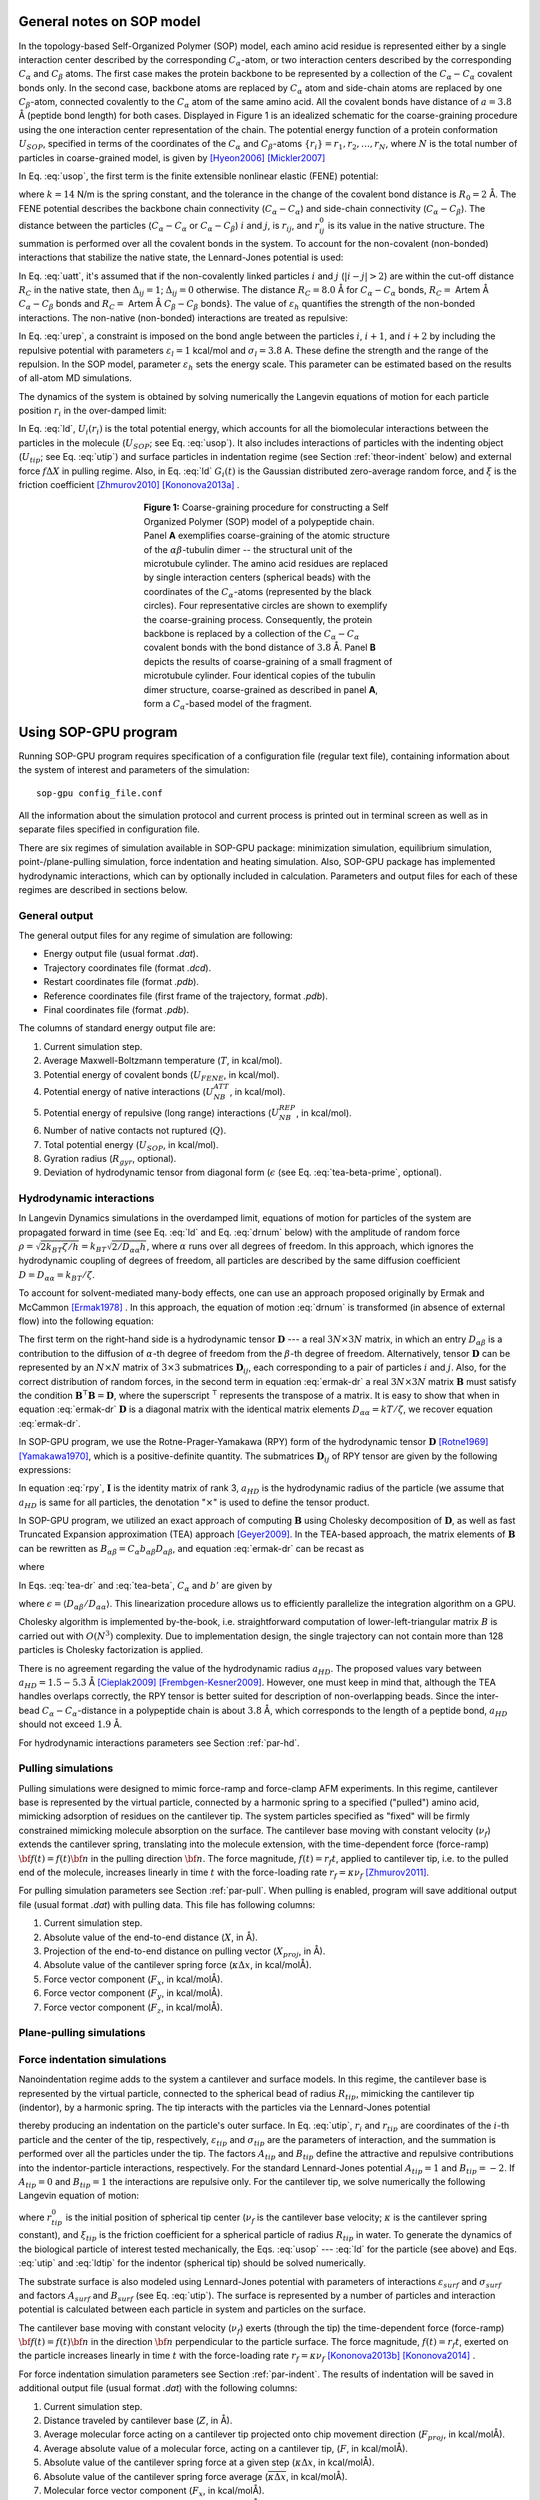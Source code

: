 .. role:: todo

.. _theor-sop:

General notes on SOP model
==========================

In the topology-based Self-Organized Polymer (SOP) model, each amino acid residue is represented either by a single interaction center described by the corresponding :math:`C_\alpha`-atom, or two interaction centers described by the corresponding :math:`C_\alpha` and :math:`C_\beta` atoms. The first case makes the protein backbone to be represented by a collection of the :math:`C_\alpha-C_\alpha` covalent bonds only. In the second case, backbone atoms are replaced by :math:`C_\alpha` atom and side-chain atoms are replaced by one :math:`C_\beta`-atom, connected covalently to the :math:`C_\alpha` atom of the same amino acid. All the covalent bonds have distance of :math:`a=3.8` Å (peptide bond length) for both cases. Displayed in Figure 1 is an idealized schematic for the coarse-graining procedure using the one interaction center representation of the chain. The potential energy function of a protein conformation :math:`U_{SOP}`, specified in terms of the coordinates of the :math:`C_\alpha` and :math:`C_\beta`-atoms :math:`\{r_i\} = r_1, r_2,\dots, r_N`, where :math:`N` is the total number of particles in coarse-grained model, is given by [Hyeon2006]_ [Mickler2007]_


.. math:: 
   U_{SOP} = U_{FENE} + U_{NB}^{ATT} + U_{NB}^{REP}
   :label: usop

In Eq. :eq:`usop`, the first term is the finite extensible nonlinear elastic (FENE) potential:

.. math::
   U_{FENE}=-\sum_{covalent}\frac{k R_0}{2}\log \left(1-\frac{(r_{ij}-r_{ij}^0)^2}{R_0^2}\right)
   :label: ufene

where :math:`k=14` N/m is the spring constant, and the tolerance in the change of the covalent bond distance is :math:`R_0=2` Å. The FENE potential describes the backbone chain connectivity (:math:`C_\alpha-C_\alpha`) and side-chain connectivity (:math:`C_\alpha-C_\beta`). The distance between the particles (:math:`C_\alpha-C_\alpha` or :math:`C_\alpha-C_\beta`) :math:`i` and :math:`j`, is :math:`r_{ij}`, and :math:`r^0_{ij}` is its value in the native  structure. The summation is performed over all the covalent bonds in the system. To account for the non-covalent (non-bonded) interactions that stabilize the native state, the Lennard-Jones potential is used:

.. math::
   U_{NB}^{ATT} = \sum_{native}\varepsilon_h\left[ \left( \frac{r_{ij}^0}{r_{ij}} \right)^{12} - 2\left( \frac{r_{ij}^0}{r_{ij}} \right)^{6} \right]\Delta_{ij}
   :label: uatt

In Eq. :eq:`uatt`, it's assumed that if the non-covalently linked particles :math:`i` and :math:`j` (:math:`|i-j|>2`) are within the cut-off distance :math:`R_C` in the native state, then :math:`\Delta_{ij}=1`; :math:`\Delta_{ij}=0` otherwise. The distance :math:`R_C=8.0` Å for :math:`C_\alpha-C_\alpha` bonds, :math:`R_C=` :todo:`Artem` Å :math:`C_\alpha-C_\beta` bonds and :math:`R_C=` :todo:`Artem` Å :math:`C_\beta-C_\beta` bonds}. The value of :math:`\varepsilon_h` quantifies the strength of the non-bonded interactions. The non-native (non-bonded) interactions are treated as repulsive:

.. math::
   U_{NB}^{REP} = \sum_{repulsive}^{N-2}\varepsilon_l \left(\frac{\sigma_l}{r_{ij}} \right)^6 + \sum_{repulsive}\varepsilon_l \left( \frac{\sigma_l}{r_{ij}} \right)^6(1-\Delta_{ij})
   :label: urep

In Eq. :eq:`urep`, a constraint is imposed on the bond angle between the particles :math:`i`, :math:`i+1`, and :math:`i+2` by including the repulsive potential with parameters :math:`\varepsilon_l=1` kcal/mol and :math:`\sigma_l=3.8` A. These define the strength and the range of the repulsion. In the SOP model, parameter :math:`\varepsilon_h` sets the energy scale. This parameter can be estimated based on the results of all-atom MD simulations.

The dynamics of the system is obtained by solving numerically the Langevin equations of motion for each particle position :math:`r_i` in the over-damped limit:

.. math::
   \xi \frac{dr_i}{dt} = - \frac{\partial U_i(r_i)}{\partial r_i} + g_i(t)
   :label: ld

In Eq. :eq:`ld`, :math:`U_i(r_i)` is the total potential energy, which accounts for all the biomolecular interactions between the particles in the molecule (:math:`U_{SOP}`; see Eq. :eq:`usop`). It also includes interactions of particles with the indenting object (:math:`U_{tip}`; see Eq. :eq:`utip`) and surface particles in indentation regime (see Section :ref:`theor-indent` below) and external force :math:`f\Delta X` in pulling regime. Also, in Eq. :eq:`ld` :math:`G_i(t)` is the Gaussian distributed zero-average random force, and :math:`\xi` is the friction coefficient [Zhmurov2010]_ [Kononova2013a]_ .

.. figure:: sop.png
   :align: center
   :figwidth: 50%

   **Figure 1:** Coarse-graining procedure for constructing a Self Organized Polymer (SOP) model of a polypeptide chain. Panel **A** exemplifies coarse-graining of the atomic structure of the :math:`\alpha\beta`-tubulin dimer -- the structural unit of the microtubule cylinder. The amino acid residues are replaced by single interaction centers (spherical beads) with the coordinates of the :math:`C_\alpha`-atoms (represented by the black circles). Four representative circles are shown to exemplify the coarse-graining process. Consequently, the protein backbone is replaced by a collection of the :math:`C_\alpha-C_\alpha` covalent bonds with the bond distance of :math:`3.8` Å.  Panel **B** depicts the results of coarse-graining of a small fragment of microtubule cylinder. Four identical copies of the tubulin dimer structure, coarse-grained as described in panel **A**, form a :math:`C_\alpha`-based model of the fragment.

.. _use-sop:

Using SOP-GPU program
=====================

Running SOP-GPU program requires specification of a configuration file (regular text file), containing information about the system of interest and parameters of the simulation::

  sop-gpu config_file.conf

All the information about the simulation protocol and current process is printed out in terminal screen as well as in separate files specified in configuration file. 

There are six regimes of simulation available in SOP-GPU package: minimization simulation, equilibrium simulation, point-/plane-pulling simulation, force indentation and heating simulation. Also, SOP-GPU package has implemented hydrodynamic interactions, which can by optionally included in calculation. Parameters and output files for each of these regimes are described in sections below. 

.. _gen-out:

General output
--------------

The general output files for any regime of simulation are following:

- Energy output file (usual format *.dat*).
- Trajectory coordinates file (format *.dcd*).
- Restart coordinates file (format *.pdb*).
- Reference coordinates file (first frame of the trajectory, format *.pdb*).
- Final coordinates file (format *.pdb*).

The columns of standard energy output file are:

1. Current simulation step.
2. Average Maxwell-Boltzmann temperature (:math:`T`, in kcal/mol).
3. Potential energy of covalent bonds (:math:`U_{FENE}`, in kcal/mol).
4. Potential energy of native interactions (:math:`U_{NB}^{ATT}`, in kcal/mol).
5. Potential energy of repulsive (long range) interactions (:math:`U_{NB}^{REP}`, in kcal/mol).
6. Number of native contacts not ruptured (:math:`Q`).
7. Total potential energy (:math:`U_{SOP}`, in kcal/mol).
8. Gyration radius (:math:`R_{gyr}`, optional).
9. Deviation of hydrodynamic tensor from diagonal form (:math:`\epsilon` (see Eq. :eq:`tea-beta-prime`, optional).


.. _theor-hd:

Hydrodynamic interactions
-------------------------

In Langevin Dynamics simulations in the overdamped limit, equations of motion for particles of the system are propagated forward in time (see Eq. :eq:`ld` and Eq. :eq:`drnum` below) with the amplitude of random force :math:`\rho=\sqrt{2k_BT\zeta/h}=k_BT \sqrt{2/D_{\alpha\alpha}h}`, where :math:`\alpha` runs over all degrees of freedom. In this approach, which ignores the hydrodynamic coupling of degrees of freedom, all particles are described by the same diffusion coefficient :math:`D=D_{\alpha\alpha}=k_BT/\zeta`. 

To account for solvent-mediated many-body effects, one can use an approach proposed originally by Ermak and McCammon [Ermak1978]_ . In this approach, the equation of motion :eq:`drnum` is transformed (in absence of external flow) into the following equation:

.. math::
   \Delta r_\alpha = \sum_{\beta=1}^{3N} {\frac{D_{\alpha\beta}}{kT} F_\beta h} + \sqrt{2h} \sum_{\beta=1}^{3N} {B_{\alpha\beta} g_\beta}
   :label: ermak-dr

The first term on the right-hand side is a hydrodynamic tensor :math:`\mathbf{D}` --- a real :math:`3N\times3N` matrix, in which an entry :math:`D_{\alpha\beta}` is a contribution to the diffusion of :math:`\alpha`-th degree of freedom from the :math:`\beta`-th degree of freedom. Alternatively, tensor :math:`\mathbf{D}` can be represented by an :math:`N\times N` matrix of :math:`3\times 3` submatrices :math:`\mathbf{D}_{ij}`, each corresponding to a pair of particles :math:`i` and :math:`j`. Also, for the correct distribution of random forces, in the second term in equation :eq:`ermak-dr` a real :math:`3N\times3N` matrix :math:`\mathbf{B}` must satisfy the condition :math:`\mathbf{B}^\intercal \mathbf{B}=\mathbf{D}`, where the superscript :math:`{}^\intercal` represents the transpose of a matrix. It is easy to show that when in equation :eq:`ermak-dr` :math:`\mathbf{D}` is a diagonal matrix with the identical matrix elements :math:`D_{\alpha\alpha}=kT/\zeta`, we recover equation :eq:`ermak-dr`. 

In SOP-GPU program, we use the Rotne-Prager-Yamakawa (RPY) form of the hydrodynamic tensor :math:`\mathbf{D}` [Rotne1969]_ [Yamakawa1970]_, which is a positive-definite quantity. The submatrices :math:`\mathbf{D}_{ij}` of RPY tensor are given by the following expressions: 

.. math::
   \mathbf{D}_{ij} = \frac{kT}{\zeta}
   \begin{cases}
    \mathbf{I} 
     & \text{, if } i=j\text{,} \\
     \left( 1 - \frac{9\left|\mathbf{r}_{ij}\right|}{32 a} \right) \mathbf{I} + 
     \left( \frac {3\left|\mathbf{r}_{ij}\right|}{32a} \right) \mathbf{\hat{r}}_{ij} \times \mathbf{\hat{r}}_{ij}
    & \text{, if } i \neq j \text{ and } \left|\mathbf{r}_{ij}\right| < 2a_{HD}\text{,} \\
     \left( 1 + \frac{2a^2}{3\left|\mathbf{r}_{ij}\right|^2} \right) \mathbf{I} + 
     \left( 1 - \frac{2a^2}{\left|\mathbf{r}_{ij}\right|^2} \right) \mathbf{\hat{r}}_{ij} \times 
    \mathbf{\hat{r}}_{ij}
    & \text{, if } i \neq j \text{ and } \left|\mathbf{r}_{ij}\right| \ge 2a_{HD }\text{.}
    \end{cases}
   :label: rpy

In equation :eq:`rpy`, :math:`\mathbf{I}` is the identity matrix of rank 3, :math:`a_{HD}` is the hydrodynamic radius of the particle (we assume that :math:`a_{HD}` is same for all particles, the denotation ":math:`\times`" is used to define the tensor product. 

In SOP-GPU program, we utilized an exact approach of computing :math:`\mathbf{B}` using Cholesky decomposition of :math:`\mathbf{D}`, as well as fast Truncated Expansion approximation (TEA) approach [Geyer2009]_. In the TEA-based approach, the matrix elements of :math:`\mathbf{B}` can be rewritten as :math:`B_{\alpha\beta}=C_\alpha b_{\alpha\beta} D_{\alpha\beta}`, and equation :eq:`ermak-dr` can be recast as

.. math::
   \Delta r_\alpha = \frac{h}{\zeta}
    \sum_{\beta=1}^{3N} \frac{D_{\alpha\beta}}{D_{\alpha\alpha}} \left( F_\beta + C_\alpha b_{\alpha\beta} 
   \cdot \rho g_\beta \right) 
   \text{,}
   :label: tea-dr

where

.. math::
   b_{\alpha\beta} = 
    \begin{cases}
     1       & \text{ if } \alpha = \beta, \\
     b'  & \text{ if } \alpha \neq \beta.
    \end{cases}
   :label: tea-beta

In Eqs. :eq:`tea-dr` and :eq:`tea-beta`, :math:`C_\alpha` and :math:`b'` are given by

.. math::
   C_\alpha = \left( 1 + \sum_{\beta \neq \alpha} 
   {b'^2 \frac{D_{\alpha\beta}}{D_{\alpha\alpha}D_{\beta\beta}}} \right)^{\frac{1}{2}}
   \text{,}
   :label: tea-ci

.. math::
   b' = \frac{1-\sqrt{1-[(N-1)\epsilon^2-(N-2)\epsilon]}}{\sqrt{(N-1)\epsilon^2-(N-2)\epsilon}},
   :label: tea-beta-prime

where :math:`\epsilon=\langle D_{\alpha\beta}/D_{\alpha\alpha}\rangle`. This linearization procedure allows us to efficiently parallelize the integration algorithm on a GPU. 

Cholesky algorithm is implemented by-the-book, i.e. straightforward computation of lower-left-triangular matrix :math:`B` is carried out with :math:`O(N^3)` complexity. Due to implementation design, the single trajectory can not contain more than 128 particles is Cholesky factorization is applied.

There is no agreement regarding the value of the hydrodynamic radius :math:`a_{HD}`. The proposed values vary between :math:`a_{HD}=1.5-5.3` Å [Cieplak2009]_ [Frembgen-Kesner2009]_. However, one must keep in mind that, although the TEA handles overlaps correctly, the RPY tensor is better suited for description of non-overlapping beads. Since the inter-bead :math:`C_{\alpha}-C_{\alpha}`-distance in a polypeptide chain is about :math:`3.8` Å, which corresponds to the length of a peptide bond, :math:`a_{HD}` should not exceed :math:`1.9` Å. 

For hydrodynamic interactions parameters see Section :ref:`par-hd`.


.. _theor-pull:

Pulling simulations
-------------------

Pulling simulations were designed to mimic force-ramp and force-clamp AFM experiments. In this regime, cantilever base is represented by the virtual particle, connected by a harmonic spring to a specified ("pulled") amino acid, mimicking adsorption of residues on the cantilever tip. The system particles specified as "fixed" will be firmly constrained mimicking molecule absorption on the surface. The cantilever base moving with constant velocity (:math:`\nu_f`) extends the cantilever spring, translating into the molecule extension, with the time-dependent force (force-ramp) :math:`{\bf f}(t)=f(t){\bf n}` in the pulling direction :math:`{\bf n}`. The force magnitude, :math:`f(t)=r_f t`, applied to cantilever tip, i.e. to the pulled end of the molecule, increases linearly in time :math:`t` with the force-loading rate :math:`r_f=\kappa \nu_f` [Zhmurov2011]_. 

For pulling simulation parameters see Section :ref:`par-pull`. When pulling is enabled, program will save additional output file (usual format *.dat*) with pulling data. This file has following columns:

1. Current simulation step.
2. Absolute value of the end-to-end distance (:math:`X`, in Å).
3. Projection of the end-to-end distance on pulling vector (:math:`X_{proj}`, in Å).
4. Absolute value of the cantilever spring force (:math:`\kappa \Delta x`, in kcal/molÅ).
5. Force vector component (:math:`F_x`, in kcal/molÅ).
6. Force vector component (:math:`F_y`, in kcal/molÅ).
7. Force vector component (:math:`F_z`, in kcal/molÅ).

.. _theor-ppull:

Plane-pulling simulations
-------------------------

.. _theor-indent:

Force indentation simulations
-----------------------------

Nanoindentation regime adds to the system a cantilever and surface models. In this regime, the cantilever base is represented by the virtual particle, connected to the spherical bead of radius :math:`R_{tip}`, mimicking the cantilever tip (indentor), by a harmonic spring. The tip interacts with the particles via the Lennard-Jones potential

.. math::
   U_{tip} = \sum_{i=1}^{N}{\varepsilon_{tip} \left [A_{tip}\left( \frac{\sigma_{tip}}{|r_i - r_{tip}| - R_{tip}} \right)^{12} + B_{tip} \left( \frac{\sigma_{tip}}{|r_i - r_{tip}| - R_{tip}} \right)^6 \right ]}
   :label: utip

thereby producing an indentation on the particle's outer surface. In Eq. :eq:`utip`, :math:`r_i` and :math:`r_{tip}` are coordinates of the :math:`i`-th particle and the center of the tip, respectively, :math:`\varepsilon_{tip}` and :math:`\sigma_{tip}` are the parameters of interaction, and the summation is performed over all the particles under the tip. The factors :math:`A_{tip}` and :math:`B_{tip}` define the attractive and repulsive contributions into the indentor-particle interactions, respectively. For the standard Lennard-Jones potential :math:`A_{tip}=1` and :math:`B_{tip}=-2`. If :math:`A_{tip}=0` and :math:`B_{tip}=1` the interactions are repulsive only. For the cantilever tip, we solve numerically the following Langevin equation of motion:

.. math::
   \xi_{tip} \frac{dr_{tip}}{dt} = - \frac{\partial U_{tip}(r_{tip})}{\partial r_{tip}} + \kappa((r_{tip}^0 - \nu_f t) - r_{tip})
   :label: ldtip

where :math:`r_{tip}^0` is the initial position of spherical tip center (:math:`\nu_f`  is the cantilever base velocity; :math:`\kappa` is the cantilever spring constant), and :math:`\xi_{tip}` is the friction coefficient for a spherical particle of radius :math:`R_{tip}` in water. To generate the dynamics of the biological particle of interest tested mechanically, the Eqs. :eq:`usop` --- :eq:`ld` for the particle (see above) and Eqs. :eq:`utip` and :eq:`ldtip` for the indentor (spherical tip) should be solved numerically. 

The substrate surface is also modeled using Lennard-Jones potential with parameters of interactions :math:`\varepsilon_{surf}` and :math:`\sigma_{surf}` and factors :math:`A_{surf}` and :math:`B_{surf}` (see Eq. :eq:`utip`). The surface is represented by a number of particles and interaction potential is calculated between each particle in system and particles on the surface. 

The cantilever base moving with constant velocity (:math:`\nu_f`) exerts (through the tip) the time-dependent force (force-ramp) :math:`{\bf f}(t)=f(t){\bf n}` in the direction :math:`{\bf n}` perpendicular to the particle surface. The force magnitude, :math:`f(t)=r_f t`, exerted on the particle increases linearly in time :math:`t` with the force-loading rate :math:`r_f=\kappa \nu_f` [Kononova2013b]_ [Kononova2014]_ .

For force indentation simulation parameters see Section :ref:`par-indent`. The results of indentation will be saved in additional output file (usual format *.dat*) with the following columns:

1. Current simulation step.
2. Distance traveled by cantilever base (:math:`Z`, in Å).
3. Average molecular force acting on a cantilever tip projected onto chip movement direction (:math:`F_{proj}`, in kcal/molÅ).
4. Average absolute value of a molecular force, acting on a cantilever tip, (:math:`F`, in kcal/molÅ).
5. Absolute value of the cantilever spring force at a given step (:math:`\kappa\Delta x`, in kcal/molÅ).
6. Absolute value of the cantilever spring force average (:math:`\overline{\kappa\Delta x}`, in kcal/molÅ).
7. Molecular force vector component (:math:`F_x`, in kcal/molÅ).
8. Molecular force vector component (:math:`F_y`, in kcal/molÅ).
9. Molecular force vector component (:math:`F_z`, in kcal/molÅ).
10. Current cantilever tip coordinate (:math:`X_x`, in Å).
11. Current cantilever tip coordinate (:math:`X_y`, in Å).
12. Current cantilever tip coordinate (:math:`X_z`, in Å).
13. Current cantilever base coordinates (:math:`Z_x`, in Å).
14. Current cantilever base coordinates (:math:`Z_y`, in Å).
15. Current cantilever base coordinates (:math:`Z_z`, in Å).


.. _theor-heat:

Heating simulations
-------------------

Although coarse-grained models are known to be not very accurate in describing heat-induced unfolding of molecules, SOP-model still can provide good qualitative results. When heating option is on, temperature of the water bath (i.e. strength of random force, see Eq. :eq:`drnum` below) increases gradually during the simulation process. Heating parameters are described in Section :ref:`par-heat`.


.. _units:

Units
=====

For numerical evaluation of the Eq. :eq:`ld` in time, it can be written in form

.. math::
   \xi \frac{r_i^{t+1} - r_i^t}{\Delta t} = F_i^t + G_i^t
   :label: lnum

When divide both sides of Eq. :eq:`lnum` by particle mass :math:`m` and express the change of coordinates :math:`\Delta r_i^t=r_i^{t+1} - r_i^t` arrive to

.. math::
   \Delta r_i^t = \frac{\Delta t}{\xi/m}\frac{1}{m}(F_i^t + G_i^t)

From the equation for harmonic oscillator, :math:`\xi/m=\zeta/\tau_L` is damping coefficient. Here :math:`\zeta` is dimensionless damping ratio and :math:`\tau_L=\sqrt{m a^2/\varepsilon_h}` is characteristic time for underdamped motion of spherical particle of mass :math:`m` and radius :math:`a` with energy scale :math:`\varepsilon_h`. According to Langevin equation, the random force :math:`G_i^t=g_i^t\sqrt{2\zeta k_BT/h}`, where :math:`g_i^t` is random number from the interval :math:`[0,1]`. Hence

.. math::
   \Delta r_i^t = \frac{\Delta t \tau_L}{\zeta m}(F_i^t + g_i^t\sqrt{2\zeta k_BT/h})
   :label: drnum

From the Stokes-Einstein friction theory :math:`\xi=6 \pi \eta a` for a spherical particle of radius :math:`a` in a liquid with viscosity :math:`\eta`. Therefore :math:`\zeta = 6 \pi \eta a^2/\sqrt{m \varepsilon_h}`. In the program :math:`\zeta=50`. This was obtained for :math:`a \sim 5` Å, :math:`m \sim 3\times10^{-22}` g (mass of a residue) and the bulk water viscosity :math:`\eta=0.01` gs :math:`^{-1}` cm :math:`^{-1}`. 

In general, :math:`a` varies between :math:`3.8` Å to :math:`5` Å, while :math:`m` varies between :math:`3\times10^{-22}` g to :math:`5\times10^{-22}` g. In the simulations :math:`a=3.8` Å. Because of the fact that :math:`\zeta` depends on :math:`\varepsilon_h`, every time when :math:`\varepsilon_h` was changed, valid :math:`m` value should be calculated, which gives the value :math:`\zeta=50`. 

Example: for :math:`\varepsilon_h=1` kcal/mol from the above equation for :math:`\zeta` we find that :math:`m=4.3\times10^{-22}` g which is a valid value. For :math:`\varepsilon_h=1.5` kcal/mol, we get :math:`m=3\times10^{-22}` g which is still a valid value. After finding the mass :math:`m`, we can go back to the expression for :math:`\tau_L` and get its value. For example, for :math:`\varepsilon_h=1` kcal/mol we get :math:`\tau_L=3` ps while for :math:`\varepsilon_h=1.5` kcal/mol, we get :math:`\tau_L=` ps. 

For the overdamped Langevin dynamics the characteristic time is :math:`\tau_H=\zeta\varepsilon_h\tau_L/kT=6\pi \eta a^3 / kT`. In order to get it in units of ps, both :math:`\varepsilon_h` and :math:`k_BT` need to be of the same units. Since :math:`\varepsilon_h` is in kcal/mol, :math:`k_BT` should be also in kcal/mol (at :math:`T=300` K :math:`k_BT=0.6` kcal/mol). Therefore the simulation time step :math:`\Delta t=h\cdot\tau_H` is also in units of ps. With the standard parameters (:math:`\eta=0.01` gs :math:`^{-1}` cm :math:`^{-1}`, :math:`T=300` K and :math:`a=3.8` Å), :math:`\tau_H=248` ps. The parameter :math:`h` can be specified in configuration file.

In the pulling/indentation simulation, cantilever velocity is defined as :math:`\nu_f=\Delta x/(n_{av} \cdot h \cdot \tau_H)` where :math:`\Delta x` is  displacement of virtual bead, representing cantilever base, during :math:`n_{av}` steps, it is given in Å. The force is calculated in kcal/(molÅ), to get the force in pN, one need to multiplied by :math:`70`. Therefore, the cantilever spring constant :math:`\kappa` should be also specified in the units of kcal/(mol :math:`Å^{2}`).

.. _theor-top:

Topology
========

.. _par-input:

Input parameters file
=====================

.. _gen_feat:

General features
----------------

Input parameters file contains all the simulation parameters listed as tab or space separated pairs of name and value. Remarks are allowed using ":math:`\#`" character. To simplify creation of multiple configuration/output files, parameters values support macroses. This can be use full in order to avoid overwriting of the output files if multiple trajectories are running in parallel, for example when many-runs-per-GPU approach is used. Any parameter name in the file can be used as macros, additional macroses can be added using same name-value syntax as for regular parameters. To use macros, parameter name included in any other parameter value should be surrounded with ":math:`<`" and ":math:`>`" characters. For example, the following lines:: 

  run 3
  DCDfile <run>.dcd

result in the value for the output file name "*3.dcd*".

.. _par-device:

Device parameters
-----------------

- **device** *<device ID>*
 
 Type: Integer.
 
 Status: Required.
 
 Default value: 0.
 
 Purpose: ID of NVidia card to run simulations on. Use "nvidia-smi" or "deviceQuery" from NVidia SDK to check devices.


- **block_size** *<integer>*
 
 Type: Integer.
 
 Status: Optional.
 
 Default value: 256.
 
 Purpose: Set the number of threads per block. Can be specified for every potential individually, using **block_size_covalent**, **block_size_native**, **block_size_pairs**, **block_size_pairlist** and **block_size_possiblepairs**.


- **max_covalent**: *<integer>*
 
 Type: Integer.
 
 Status: Optional.
 
 Default value: 8.
 
 Purpose: Set the maximum number of pairs per residue for covalent interactions.

- **max_native** *<integer>*

 Type: Integer.

 Status: Optional.

 Default value: 128.

 Purpose: Set the maximum number of pairs per residue for native interactions.

- **max_pairs** *<integer>*

 Type: Integer.

 Status: Optional.

 Default value: 512.

 Purpose: Set the maximum number of pairs per residue for pairs list.

- **max_possiblePairs** *<integer>*

 Type: Integer.

 Status: Optional.

 Default value: 4096.

 Purpose: Set the maximum number of pairs per residue for possible pairs list.

.. _par-struct:

Structure parameters
--------------------

- **name** *<protein name>*

 Type: String.

 Status: Required.

 Purpose: Name, assigned to the structure. Used mostly for files naming.

- **topology** *<filename>*

 Type: Path to the file.

 Format: .top

 Status: Required.

 Purpose: Path to the structure topology file (see Section :ref:`theor-top`).


- **coordinates** *<filename>*

 Type: Path to the file.

 Format: .pdb

 Status: Required.

 Purpose: Path to the structure initial coordinates file.

.. _par-sim:

General simulation parameters
-----------------------------
   
- **numsteps** *<steps count>*

 Type: Long integer.

 Status: Required.

 Purpose: Number of simulation steps.


- **timestep** *<time>*

 Type: Float.

 Units: :math:`\tau_H` (see Section :ref:`units`).

 Status: Required.

 Purpose: Time-scale of one simulation step.


- **seed** *<random seed>*

 Type: Integer.

 Status: Optional.

 Default value: Taken from current date and time.

 Purpose: Initial random seed used for random force. Actual seed is computed by adding **run** or **firstrun** (whichever is defined) to this value.


- **run** *<trajectory number>*

 Type: Integer.

 Status: Optional. 

 Default value: -1

 Purpose: Trajectory number when running only one trajectory per GPU ("one-run-per-GPU approach"). Usually used for files naming. Alternatively, **firstrun** and **runnum** can be used.


- **firstrun** *<first trajectory number>*

 Type: Integer.

 Status: Required if **run** is not specified. 

 Purpose: Number of first trajectory when "using many-runs-per-GPU" approach.


- **runnum** *<number of trajectories*>

 Type: Integer.

 Status: Required if **firstrun** is specified. 

 Purpose: Total amount of trajectories for running in parallel on one GPU when using "many-runs-per-GPU" approach. Trajectories from **firstrun** to **firstrun** + **runnum** will be started. Note, that in this case all output files require "<run>" macros, so that the output data will be saved into different files for different trajectories.


.. _par-ff:

Force-field parameters
----------------------

- **temperature** *<temperature value>*

 Type: Float.

 Units: kcal/mol.

 Status: Optional.

 Default value: 0.6.

 Purpose: Set the temperature to heat bath (random force). Default value 0.6 kcal/mol :math:`\approx` 300 K.


- **zeta** *<:math:`\zeta` value>*

 Type: Float.

 Units: Dimensionless.

 Status: Optional.

 Default value: 50.0.

 Purpose: Friction coefficient for amino acid in viscous environment. For a spherical particle: :math:`\zeta = 6\pi \eta a^2/\sqrt{m\varepsilon_h}`, where :math:`\eta = 0.01` gs :math:`^{-1}` cm :math:`^{-1}` is a bulk water viscosity, :math:`m \sim 3 \times 10^{-22}` g is an average mass of an amino acid residue, :math:`a = 3.8` Å is length of amino acid amide bond, :math:`\varepsilon_h` is an average strength (hydrophobicity) of native interactions, it is taken from topology file and usually between :math:`0.9` and :math:`1.5`.


- **kspring_cov** *<spring constant>*

 Type: Float.

 Units: kcal/molÅ.

 Status: Optional.

 Default value: 20.0.

 Purpose: Spring constant :math:`k` of covalent interactions in FENE potential (Eq. :eq:`ufene`).


- **R_limit** *<tolerance in distance change>*

 Type: Float.

 Units: Å.

 Status: Optional.

 Default value: 2.0.

 Purpose: The tolerance in the change of the covalent bond distance :math:`R_0` parameter in FENE potential (Eq. :eq:`ufene`).


- **a** *<covalent bond length>*

 Type: Float.

 Units: Å.

 Status: Optional.

 Default value: 3.8.

 Purpose: Default distance between :math:`C_\alpha`-atoms in polypeptide chain. Amino acid size parameter :math:`\sigma_l` in repulsive Lennard-Jones potential as an a (Eq. :eq:`urep`).


- **el** *<repulsive energy factor>*

 Type: Float.

 Units: kcal/mol.

 Status: Optional.

 Default value: 1.0.

 Purpose: Energy factor :math:`\varepsilon_l` of repulsive interactions (Eq. :eq:`urep`).


.. _par-pairs:

Pairs lists parameters
----------------------

- **pairs_cutoff** *<pairs cut-off distance value>*

 Type: Float.

 Units: Å.

 Status: Optional.

 Default value: 20 Å.

 Purpose: Cut-off distance for a pair of amino acids from a pair list defining whether repulsive interactions between these particles will be taken into account or not. If distance between two particles is larger then this value, force is not computed.


- **pairlist_cutoff** *<pairs (Verlet) list cut-off distance value>*

 Type: Float.

 Units: Å.

 Status: Optional.

 Default value: 20 Å.

 Purpose: Cut-off distance for a pair of amino acids defining whether this pair will be added to pairs (Verlet) list or not. If the distance between two particles is less then this value, pair is added into pairs (Verlet) list.


- **pairs_threshold** *<possible pairs cut-off distance value>*

 Type: Float.

 Units: Å.

 Status: Optional.

 Default value: 200 Å.

 Purpose: Cut-off distance using to generate the list of possible pairs. This list is generated based on exclusion principle: if a pair of amino acids does not belong to covalent bond or native bond and distance between them is less than the threshold value, then the pair is added into possible pairs list.


- **pairs_freq** *<number of steps>*

 Type: Float.

 Status: Optional.

 Default value: 1000.

 Purpose: Frequency of the pairs (Verlet) list update. 


- **possiblepairs_freq** *<number of steps>*

 Type: Float.

 Status: Optional.

 Default value: 100000.

 Purpose: Frequency of the possible pairs list update. 


.. _par-hd:

Hydrodynamic interactions parameters
------------------------------------
 
- **hi_on** *<on/off>*

 Type: Boolean.

 Status: Optional.

 Default value: off.

 Purpose: Switch on calculation of hydrodynamic interactions (see Section :ref:`theor-hd`). 


- **hi_exact** *<on/off>*

 Type: Boolean.

 Status: Optional.

 Default value: off.

 Purpose: Use Cholesky-based method of the hydrodynamic tensor calculation, which is exact approach (see Section :ref:`theor-hd`). If disabled, TEA approach is used.


- **hi_a** *<hydrodynamic radius value>*

 Type: Float.

 Units: Å.

 Status: Optional.

 Default value: 1.8.

 Purpose: Hydrodynamic radius :math:`a_{HD}` of a particle. 

  
- **hi_epsilon_freq** *<number of steps>*

 Type: Integer.

 Status: Required, if **hi_on** is on and **hi_exact** is off.

 Purpose: Frequency of updating ersatz coefficients for TEA method (:math:`\epsilon` in Eq. :eq:`tea-beta-prime`). Recommended value are in range 1--10.


- **hi_capricious** *<on/off>*

 Type: Boolean.

 Status: Optional.

 Default value: on.

 Purpose: Whether to abort execution on weird values of the hydrodynamic tensor in TEA approach. See also **hi_epsmax**.


- **hi_unlisted** *<on/off>*

 Type: Boolean.

 Status: Optional.

 Default value: on.

 Purpose: Whether to calculate all particle-particle interactions, or use the pairs (Verlet) list. Using pairs list is heavily discouraged. If **hi_exact** is on, this parameter is ignored and all particle-particle interactions are always computed.


- **hi_epsmax** *<accuracy value>*

 Type: Float.

 Status: Optional.

 Default value: 999.0.

 Purpose: Abort simulation if :math:`\epsilon` (see Eq. :eq:`tea-beta-prime`) reaches this value and **hi_capricious** is on; since :math:`\epsilon` will never exceed 1, the default parameter value will never trigger abortion.


.. _par-pull:

Pulling parameters
------------------

- **pulling** *<on/off>*

 Type: Boolean.

 Status: Optional.

 Default value: off.

 Purpose: Switch on the pulling regime with pulling parameters (see Section :ref:`theor-pull`). 


- **k_trans** *<cantilever spring constant>*

 Type: Float.

 Units: kcal/mol :math:`Å^{2}`.

 Status: Optional.

 Default value: 0.05.

 Purpose: The value of cantilever spring constant :math:`\kappa`.


- **fconst** *<pulling force>*

 Type: Float.

 Units: kcal/molÅ.

 Status: Required, if **deltax** is not specified.

 Default value: 0.0.

 Purpose: The value of applied external force, using to run pulling simulations with force-clamp protocol.


- **deltax** *<pulling speed>*

 Type: Float.

 Units: Å.

 Status: Required, if **fconst** is not specified.

 Default value: 0.0.

 Purpose: The value defining the cantilever base velocity in simulations with force-ramp protocol. Position of the cantilever base will be displaced by **deltax** every **pullFreq** steps. Actual pulling speed can be calculated as **deltax**/(**pullFreq** :math:`\cdot` **timestep** ) (see Section :ref:`units`).


- **pullFreq** *<number of steps>*

 Type: Integer.

 Status: Optional.

 Default value: **nav**.

 Purpose: The frequency of cantilever base displacement by **deltax**.


- **pullDirection** *<string>*

 Type: "endToEnd" / "vector"

 Status: Required.

 Default value: endToEnd

 Purpose: Direction in which external force if applied. If "endToEnd", cantilever base will move along end-to-end vector, which is obtained from positions of **fixedEnd** and **pulledEnd** residues. If "vector" is chosen, it also requires specification of **pullVector**.


- **pullVector** *< x, y, z normalized coordinates>*

 Type: Vector.

 Status: Required, if **pullDirection** is "vector".

 Purpose: Direction vector of external force application.


- **fixedEnd**, **pulledEnd** *<residue ID >*

 Type: Integer.

 Status: Required.

 Purpose: The residue IDs, which will be used to calculate end-to-end distance.


- **fixed** *<list of residue IDs>*

 Type: List of integers.

 Status: Required.

 Purpose: List of amino acids, which will be fixed during the pulling simulations. The values should be space-separated, interval of the values can be specified as "*value_1* to *value_N*".


- **pulled** *<list of residue IDs>*

 Type: List of integers.

 Status: Required.

 Purpose: List of amino acids to which external force **fconst** will be applied (force-clamp protocol) or which will be displaced by **deltax** (force-ramp protocol). The values should be space-separated, interval of the values can be specified as "*value_1* to *value_N*".


- **pullOutput** *<filename>*

 Type: Path to the file.

 Status: Optional.

 Default value: "pull.<name>_<author><run>.dat"

 Purpose: Path to output file of pulling simulations (see Section :ref:`theor-pull`).


.. _par-indent:

Force indentation parameters
----------------------------

- **indentation** *<on/off>*

 Type: Boolean.

 Status: Optional.

 Default value: off.

 Purpose: Switch on the force indentation regime with indentation parameters (see Section :ref:`theor-indent`). Virtual particles, corresponding to cantilever tip, cantilever base and substrate surface will be added to the coordinates output files. 


- **indentationChip** *<position vector x, y, z>*

 Type: Vector.

 Units: Å.

 Status: Required.

 Purpose: Initial position of the virtual particle representing cantilever base (i.e. cantilever "chip").


- **indentationTip** *<position vector x, y, z>*

 Type: Vector.

 Units: Å.

 Status: Optional.

 Default value: **indentationChip**.

 Purpose: Initial position of the center of virtual sphere representing cantilever tip.


- **indentationDirection** *<direction vector x, y, z>*

 Type: Vector.

 Status: Required.

 Purpose: Direction of the cantilever base movement.


- **indentationTipR** <*radius value>*

 Type: Float.

 Units: Å.

 Status: Required.

 Purpose: Radius of the virtual sphere representing cantilever tip.


- **indentationTipKs** *<spring constant value>*

 Type: Float.

 Units: kcal/mol :math:`Å^{2}`.

 Status: Required.

 Purpose: Spring constant of the cantilever.


- **indentationDeltaX** *<cantilever base velocity>*

 Type: Float.

 Units: Å.

 Status: Required.

 Purpose: The value define the displacement of the virtual particle, representing cantilever base, every **indentationFreq** steps. Actual cantilever base velocity can be calculated as **indentationDeltaX**/(**indentationFreq** :math:`\cdot` **timestep**) (see Section :ref:`units`).


- **indentationSigma** *<range of LJ interactions>*

 Type: Float.

 Units: Å.

 Status: Optional.

 Default value: 1.0.

 Purpose: Repulsive distance for the Lennard-Jones potential :math:`\sigma_{tip}` (see Eq. :eq:`utip`). Note that potential is shifted to the surface of the cantilever tip sphere.


- **indentationEl** *<energy factor of LJ interactions>*

 Type: Float.

 Units: kcal/mol.

 Status: Optional.

 Default value: 1.0.

 Purpose: Repulsive energy factor :math:`\varepsilon_{tip}` for Lennard-Jones potential (see Eq. :eq:`utip`).


- **indentationShowTipSurf** *<yes/no>*

 Type: Boolean.

 Status: Optional.

 Default value: no.

 Purpose: Define whether the program should save coordinates of the cantilever tip and base as well as all the points representing substrate surface in *.dcd* file together with coordinates of the modeled system during indentation simulation. Useful for representation purposes. Tip will be represented as two particles (particle for the cantilever base and particle for the cantilever tip) with chain identificator "T" in *.pdb* file, surface particles will have chain identificator "M".


- **indentationTipA** / **indentationTipB** *<dimensionless constants>*

 Type: Float.

 Status: Optional.

 Default value: 0 and 1, respectively.

 Purpose: Shape of the Lennard-Jones potential for the cantilever tip :math:`A_{tip}` and :math:`B_{tip}` (see Eq. :eq:`utip`, Section :ref:`theor-indent`).


- **indentationTipSigma** *<range of LJ interactions>*

 Type: Float.

 Units: Å.

 Status: Optional.

 Default value: **indentationSigma**.

 Purpose: Repulsive distance for the cantilever tip Lennard-Jones potential :math:`\sigma_{tip}` (see Eq. :eq:`utip`). Will override **indentationSigma**.


- **indentationTipEl** *<energy factor of LJ interactions>*

 Type: Float.

 Units: kcal/mol.

 Status: Optional.

 Default value: **indentationEl**.

 Purpose: Repulsive energy factor :math:`\varepsilon_{tip}` for the cantilever tip Lennard-Jones potential (see Eq. :eq:`utip`). Will override **indentationEl**.


- **indentationTipZeta** < :math:`\zeta` *value for the cantilever tip>*

 Type: Float.

 Status: Optional.

 Default value: 5000.0.

 Purpose: Friction coefficient for the cantilever tip in viscous environment (see Eq. :eq:`ldtip` and also section :ref:`units`).


- **indentationFixTrans** *<yes/no>*

 Type: Boolean.

 Status: Optional.

 Default value:

 Purpose: Define if movement of the cantilever tip should be constrained for movement just along the indentation direction. All the transversal motions will be suppressed. 


- **indentationCantLength** *<distance>*

 Type: Float.

 Units: Å.

 Status: Optional.

 Default value: 500.0 Å.

 Purpose: Length of the cantilever for its representation. Makes any difference only if **indentationShowTipSurf** is enabled.


- **indentationDiscreteSurf** *<yes/no>*

 Type: Boolean.

 Status: Optional.

 Default value: no.

 Purpose: If enabled, substrate surface will be represented as a set of interacting beads, positioned according to the surface representation (parameters **indentationSurfaceSize** and **indentationSurfaceStep**). Otherwise, potential will be continuous (the function fill be computed using the normal vector).


- **indentationSurfaceR0** *<position vector>*

 Type: Vector.

 Units: Å.

 Status: Required.

 Purpose: Position of the substrate surface surface.


- **indentationSurfaceN** *<direction vector x, y, z>*

 Type: Vector.

 Status: Required.

 Purpose: Substrate surface normal vector.


- **indentationSurfA** / **indentationSurfB** *<dimentionless constants>*

 Type: Float.

 Status: Optional.

 Default value: 0 and 1, respectively.

 Purpose: Shape of the Lennard-Jones potential for the substrate surface :math:`A_{surf}` and :math:`B_{surf}`, same as in Eq. :eq:`utip` for the cantilever tip (see Section :ref:`theor-indent`).


- **indentationSurfSigma** *<range of LJ interactions>*

 Type: Float.

 Units: Å.

 Status: Optional.

 Default value: **indentationSigma**.

 Purpose: Repulsive distance for the surface Lennard-Jones potential :math:`\sigma_{surf}`. Will override **indentationSigma**.


- **indentationSurfEl** *<energy factor of LJ interactions>*

 Type: Float.

 Units: kcal/mol.

 Status: Optional.

 Default value: **indentationEl**.

 Purpose: Repulsive energy factor :math:`\varepsilon_{surf}` for the surface Lennard-Jones potential. Will override **indentationEl**.


- **indentationSurfaceSize** *<number of points>*

 Type: Integer.

 Status: Optional.

 Default value: 51.

 Purpose: Number of points in length to represent square substrate surface. Total number of points saved will be a square value of this.


- **indentationSurfaceSizeX** / **indentationSurfaceSizeY** *<number of points>*

 Type: Integer.

 Status: Optional.

 Default value: 51 and 51.

 Purpose: Number of points in length/width to represent rectangular substrate surface. Total number of points saved will be equal to **indentationSurfaceSizeX** :math:`\times` **indentationSurfaceSizeY**.


- **indentationSurfaceStep** *<distance>*

 Type: Float.

 Units: Å.

 Status: Optional.

 Default value: 10 Å.

 Purpose: Distance between points representing substrate surface.


- **indentationMoveSurface** *<yes/no>*

 Type: Boolean.

 Status: Optional.

 Default value: no.

 Purpose: Define whether the substrate surface will be moving along :todo:`Artem` direction, rather than cantilever.


- **indentationSurfConnectFile** *<filename>*

 Type: Path to the file.

 Format: .vmd

 Status: Optional.

 Default value: connect_mica.vmd.

 Purpose: Filename of a dump "connect" script that can be used in VMD to show the mica as a surface rather than set of points.


- **indentationPairsCutoff** *<distance value>*

 Type: Float.

 Units: Å.

 Status: Optional.

 Default value: 40.0 Å.

 Purpose: Cut-off distance for the pairs list if the surface is represented as a set of discreet beads.


- **indentationOutput** *<filename>*

 Type: Path to the file.

 Format: *.dat*

 Status: Optional.

 Default value: "indentation.<name>_<author><run>.dat".

 Purpose: Filename for indentation output file.


- **indentationOutputFreq** *<number of steps>*

 Type: Integer.

 Status: Optional.

 Default value: 1000.

 Purpose: Frequency of writing output of indentation process in the **indentationOutput** file and on the terminal screen.


- **indentationRetractionStep** *<number of a step>*

 Type: Integer.

 Status: Optional.

 Default value: -1.

 Purpose: If specified, direction of indentation will be reversed on this step.


.. _par-heat:

Heating parameters
------------------


- **heating** *<on/off>*

 Type: Boolean.

 Status: Optional.

 Default value: off.

 Purpose: Switching on the heating regime with heating parameters. 


- **initialT** *<initial temperature>*

 Type: Float.

 Units: kcal/mol.

 Status: Required.

 Purpose: Initial system temperature.


- **deltaT** *<temperature increment>*

 Type: Float.

 Units: kcal/mol.

 Status: Required.

 Purpose: Value of the temperature increment that will be added to the initial temperature every **tempFreq** steps.


- **tempFreq** *<number of steps>*

 Type: Integer.

 Status: Required.

 Purpose: Frequency of updating the temperature.


.. _par-out:
   
Output parameters
-----------------


- **reffilename** *<filename>*

 Type: Path to the file.

 Format: *.pdb*.

 Status: Optional.

 Default value: "<name>.ref.pdb".

 Purpose: Name of the reference output file with the coordinated of modeled system as well as cantilever tip, base and substrate surface if **indentation** is "on". This can be used to load structure into VMD.


- **outputtiming** *<number of steps>*

 Type: Integer.

 Status: Optional.

 Default value: 10000.

 Purpose: Frequency of writing out energy output of simulation process (see Section :ref:`gen-out`}).


- **outputname** *<filename>*

 Type: Path to the file.

 Format: *.dat*.

 Status: Optional.

 Default value: "energy.<name>_<author><run>.dat".

 Purpose: Name of the output file to save resulted energy. If file exists, it will be overwritten.


- **outputcolwidth** *<number of characters>*

 Type: Integer.

 Status: Optional.

 Default value: 16.

 Purpose: Width of one column in output file, specified in amount of characters.


- **printruns** *<number of trajectories>*

 Type: Integer.

 Status: Optional.

 Default value: 10.

 Purpose: Number of trajectories for which output energies will be printed out in terminal screen when many-runs-per-GPU approach is utilized.


- **computeRg** *<yes/no>*

 Type: Boolean.

 Status: Optional.

 Default value: no.

 Purpose: Specified if program should calculate and print in output file radius of gyration of the modeled system.


- **R_limit_bond** *<cut-off distance>*

 Type: Float.

 Units: Å.

 Status: Optional.

 Default value: 8.0 Å.

 Purpose: Cut-off radius to calculate the number of survived native contacts in during simulation.


- **dcdfreq** *<number of steps>*

 Type: Integer.

 Status: Optional.

 Default value: 10000.

 Purpose: Frequency of writing out structure coordinates in .dcd output file in course of simulation. 


- **DCDfile** *<filename>*

 Type: Path to dcd file.

 Status: Optional.

 Default value: "<name>_<author><run>.dcd".

 Purpose: Name of dcd file to write coordinates output in. If file exists, it will be overwritten.


- **restartfreq** *<number of steps>*

 Type: Integer.

 Status: Optional.

 Default value: 100000.

 Purpose: Frequency to save current structure coordinates in *.pdb* file.


- **restartname** *<filename>*

 Type: Path to the file.

 Format: *.pdb*.

 Status: Optional.

 Default value: "<name>_<author><run>_restart".

 Purpose: Extensionless name of the restart files. Only particle coordinates are saved.


- **finalcoord** *<filename>*

 Type: Path to the file.

 Format: *.pdb*.

 Status: Optional.

 Default value: "<name>_<author><run>_final.pdb".

 Purpose: Filename for the final coordinates.


.. [Hyeon2006] \C. Hyeon, R. I. Dima, and D. Thirumalai (2006) "Pathways and kinetic barriers in mechanical unfolding and refolding of RNA and proteins", *Structure* **14** (11): 1633-1645.

.. [Mickler2007] \M. Mickler, R. I. Dima, H. Dietz, C. Hyeon, D. Thirumalai, and M. Rief (2007) "Revealing the bifurcation in the unfolding pathways of GFP using single molecule experiments and simulations",  *Proc. Natl. Acad. Sci. USA* **104** (51): 20268–20273.

.. [Zhmurov2010] \A. Zhmurov, R. I. Dima, and V. Barsegov (2010) "Order statistics theory of unfolding of multimeric proteins", *Biophys. J.* **99**: 1959.

.. [Kononova2013a] \O. Kononova, L. Jones, and V. Barsegov (2013) "Order statistics inference for describing topological coupling and mechanical symmetry breaking in multidomain proteins", *J. Chem. Phys.* **139** (12): 121913.

.. [Ermak1978] \D. Ermak and J. A. McCammon (1978) "Brownian dynamics with hydrodynamic interactions", *J. Chem. Phys.* **69** (4): 1352.

.. [Rotne1969] \J. Rotne and S. Prager (1969) "Variational Treatment of Hydrodynamic Interaction in Polymers", *J. Chem. Phys.* **50** (11): 4831-4837.

.. [Yamakawa1970] \H. Yamakawa (1970) "Transport Properties of Polymer Chains in Dilute Solution: Hydrodynamic Interaction", *J. Chem. Phys.* **53** (1): 436-443.

.. [Geyer2009] \T. Geyer and U. Winter (2009) "An :math:`O(N^2)` approximation for hydrodynamic interactions in Brownian dynamics simulations", *J. Chem. Phys.* **130** : 114905.

.. [Cieplak2009] \M. Cieplak and S. Niewieczerzal (2009) "Hydrodynamic interactions in protein folding", *J. Chem. Phys.* **130** : 124906.

.. [Frembgen-Kesner2009] \T. Frembgen-Kesner and A. H. Elcock (2009) "Striking Effects of Hydrodynamic Interactions on the Simulated Diffusion and Folding of Proteins", *J. Chem. Theory. Comput.* **5** : 242-256.

.. [Zhmurov2011] \A. Zhmurov, A. E. X. Brown, R. I. Litvinov, R. I. Dima, J. W. Weisel, and V. Barsegov (2011) "Mechanism of fibrin(ogen) forced unfolding", *Structure* **19** (11): 1615-1624.

.. [Kononova2013b] \O. Kononova, J. Snijder, M. Brasch, J. Cornelissen, R. I. Dima, K. A. Marx, G. J. L. Wuite, W. H. Roos, and V. Barsegov (2013) "Structural transitions and energy landscape for cowpea chlorotic mottle virus capsid mechanics from nanomanipulation *in vitro* and *in silico*", *Biophys. J.* **105** (8): 1893-1903.

.. [Kononova2014] \O. Kononova, Y. Kholodov, K. E. Theisen, K. A. Marx, R. I. Dima, F. I. Ataullakhanov, E. L. Grishchuk, and V. Barsegov (2014) "Tubulin bond energies and microtubule biomechanics determined from nanoindentation *in silico*", *J. Am. Chem. Soc.* **136** (49): 17036-17045.

